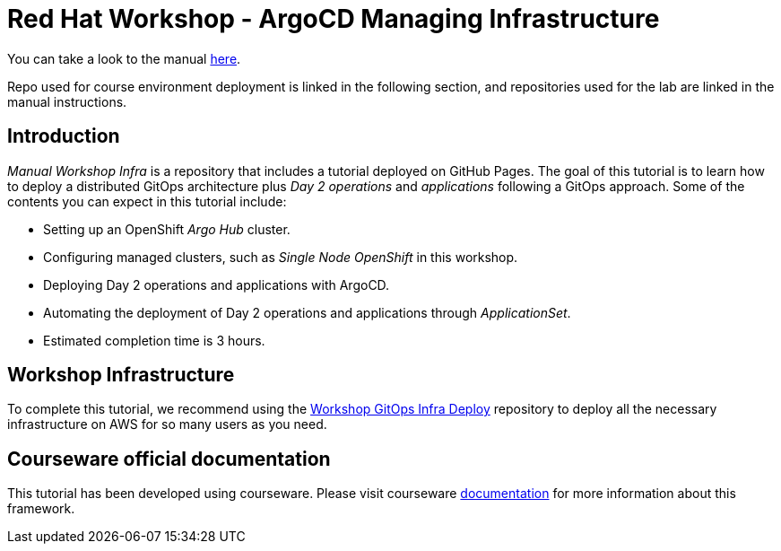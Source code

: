 
# Red Hat Workshop - ArgoCD Managing Infrastructure

You can take a look to the manual https://romerobu.github.io/manual-workshop-infra/manual-workshop-infra/index.html[here].

Repo used for course environment deployment is linked in the following section, and repositories used for the lab are linked in the manual instructions.

## Introduction

_Manual Workshop Infra_ is a repository that includes a tutorial deployed on GitHub Pages. The goal of this tutorial is to learn how to deploy a distributed GitOps architecture plus _Day 2 operations_ and _applications_ following a GitOps approach. Some of the contents you can expect in this tutorial include: 

- Setting up an OpenShift _Argo Hub_ cluster. 

- Configuring managed clusters, such as _Single Node OpenShift_ in this workshop.

- Deploying Day 2 operations and applications with ArgoCD. 

- Automating the deployment of Day 2 operations and applications through _ApplicationSet_.

- Estimated completion time is 3 hours.

## Workshop Infrastructure

To complete this tutorial, we recommend using the https://github.com/romerobu/workshop-gitops-infra-deploy[Workshop GitOps Infra Deploy] repository to deploy all the necessary infrastructure on AWS for so many users as you need.

## Courseware official documentation

This tutorial has been developed using courseware. Please visit courseware https://redhat-scholars.github.io/build-course[documentation] for more information about this framework.

